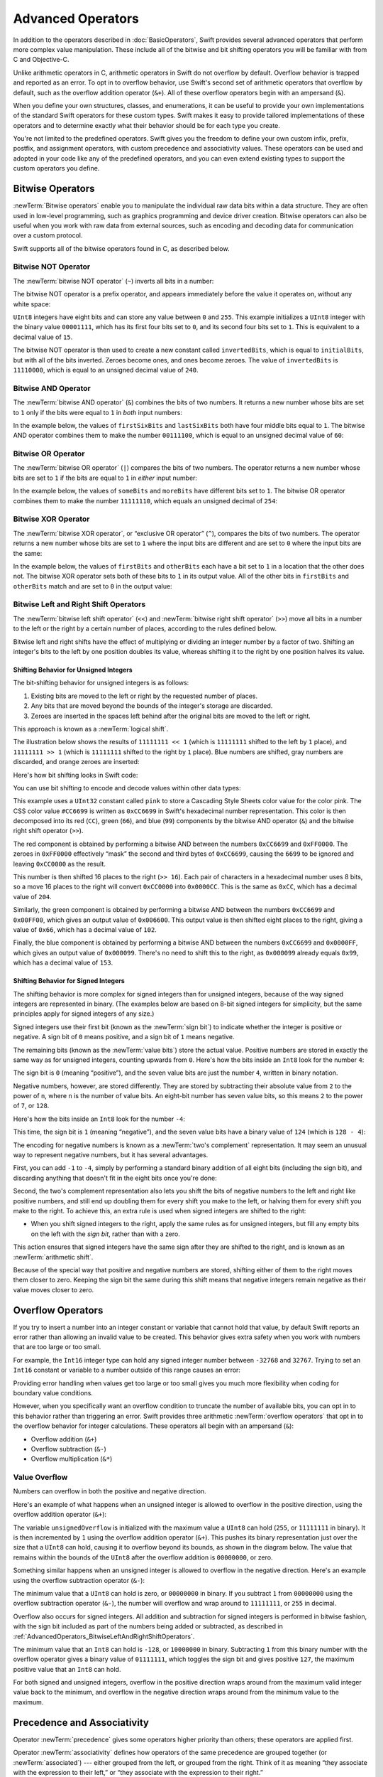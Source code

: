 Advanced Operators
==================

In addition to the operators described in :doc:`BasicOperators`,
Swift provides several advanced operators that perform more complex value manipulation.
These include all of the bitwise and bit shifting operators you will be familiar with
from C and Objective-C.

Unlike arithmetic operators in C,
arithmetic operators in Swift do not overflow by default.
Overflow behavior is trapped and reported as an error.
To opt in to overflow behavior,
use Swift's second set of arithmetic operators that overflow by default,
such as the overflow addition operator (``&+``).
All of these overflow operators begin with an ampersand (``&``).

When you define your own structures, classes, and enumerations,
it can be useful to provide your own implementations of
the standard Swift operators for these custom types.
Swift makes it easy to provide tailored implementations of these operators
and to determine exactly what their behavior should be for each type you create.

You're not limited to the predefined operators.
Swift gives you the freedom to define your own custom
infix, prefix, postfix, and assignment operators,
with custom precedence and associativity values.
These operators can be used and adopted in your code like any of the predefined operators,
and you can even extend existing types to support the custom operators you define.

.. _AdvancedOperators_BitwiseOperators:

Bitwise Operators
-----------------

:newTerm:`Bitwise operators` enable you to manipulate
the individual raw data bits within a data structure.
They are often used in low-level programming,
such as graphics programming and device driver creation.
Bitwise operators can also be useful when you work with raw data from external sources,
such as encoding and decoding data for communication over a custom protocol.

Swift supports all of the bitwise operators found in C, as described below.

.. _AdvancedOperators_BitwiseNOTOperator:

Bitwise NOT Operator
~~~~~~~~~~~~~~~~~~~~

The :newTerm:`bitwise NOT operator` (``~``) inverts all bits in a number:

.. image:: ../images/bitwiseNOT_2x.png
   :align: center

The bitwise NOT operator is a prefix operator,
and appears immediately before the value it operates on,
without any white space:

.. testcode:: bitwiseOperators

   -> let initialBits: UInt8 = 0b00001111
   << // initialBits : UInt8 = 15
   -> let invertedBits = ~initialBits  // equals 11110000
   << // invertedBits : UInt8 = 240

``UInt8`` integers have eight bits
and can store any value between ``0`` and ``255``.
This example initializes a ``UInt8`` integer with the binary value ``00001111``,
which has its first four bits set to ``0``,
and its second four bits set to ``1``.
This is equivalent to a decimal value of ``15``.

The bitwise NOT operator is then used to create a new constant called ``invertedBits``,
which is equal to ``initialBits``,
but with all of the bits inverted.
Zeroes become ones, and ones become zeroes.
The value of ``invertedBits`` is ``11110000``,
which is equal to an unsigned decimal value of ``240``.

.. _AdvancedOperators_BitwiseANDOperator:

Bitwise AND Operator
~~~~~~~~~~~~~~~~~~~~

The :newTerm:`bitwise AND operator` (``&``) combines the bits of two numbers.
It returns a new number whose bits are set to ``1``
only if the bits were equal to ``1`` in *both* input numbers:

.. image:: ../images/bitwiseAND_2x.png
   :align: center

In the example below,
the values of ``firstSixBits`` and ``lastSixBits``
both have four middle bits equal to ``1``.
The bitwise AND operator combines them to make the number ``00111100``,
which is equal to an unsigned decimal value of ``60``:

.. testcode:: bitwiseOperators

   -> let firstSixBits: UInt8 = 0b11111100
   << // firstSixBits : UInt8 = 252
   -> let lastSixBits: UInt8  = 0b00111111
   << // lastSixBits : UInt8 = 63
   -> let middleFourBits = firstSixBits & lastSixBits  // equals 00111100
   << // middleFourBits : UInt8 = 60

.. _AdvancedOperators_BitwiseOROperator:

Bitwise OR Operator
~~~~~~~~~~~~~~~~~~~

The :newTerm:`bitwise OR operator` (``|``) compares the bits of two numbers.
The operator returns a new number whose bits are set to ``1``
if the bits are equal to ``1`` in *either* input number:

.. image:: ../images/bitwiseOR_2x.png
   :align: center

In the example below,
the values of ``someBits`` and ``moreBits`` have different bits set to ``1``.
The bitwise OR operator combines them to make the number ``11111110``,
which equals an unsigned decimal of ``254``:

.. testcode:: bitwiseOperators

   -> let someBits: UInt8 = 0b10110010
   << // someBits : UInt8 = 178
   -> let moreBits: UInt8 = 0b01011110
   << // moreBits : UInt8 = 94
   -> let combinedbits = someBits | moreBits  // equals 11111110
   << // combinedbits : UInt8 = 254

.. _AdvancedOperators_BitwiseXOROperator:

Bitwise XOR Operator
~~~~~~~~~~~~~~~~~~~~

The :newTerm:`bitwise XOR operator`, or “exclusive OR operator” (``^``),
compares the bits of two numbers.
The operator returns a new number whose bits are set to ``1``
where the input bits are different
and are set to ``0`` where the input bits are the same:

.. image:: ../images/bitwiseXOR_2x.png
   :align: center

In the example below,
the values of ``firstBits`` and ``otherBits`` each have a bit set to ``1``
in a location that the other does not.
The bitwise XOR operator sets both of these bits to ``1`` in its output value.
All of the other bits in ``firstBits`` and ``otherBits`` match
and are set to ``0`` in the output value:

.. testcode:: bitwiseOperators

   -> let firstBits: UInt8 = 0b00010100
   << // firstBits : UInt8 = 20
   -> let otherBits: UInt8 = 0b00000101
   << // otherBits : UInt8 = 5
   -> let outputBits = firstBits ^ otherBits  // equals 00010001
   << // outputBits : UInt8 = 17

.. _AdvancedOperators_BitwiseLeftAndRightShiftOperators:

Bitwise Left and Right Shift Operators
~~~~~~~~~~~~~~~~~~~~~~~~~~~~~~~~~~~~~~

The :newTerm:`bitwise left shift operator` (``<<``)
and :newTerm:`bitwise right shift operator` (``>>``)
move all bits in a number to the left or the right by a certain number of places,
according to the rules defined below.

Bitwise left and right shifts have the effect of
multiplying or dividing an integer number by a factor of two.
Shifting an integer's bits to the left by one position doubles its value,
whereas shifting it to the right by one position halves its value.

.. TODO: mention the caveats to this claim.

.. _AdvancedOperators_ShiftingBehaviorForUnsignedIntegers:

Shifting Behavior for Unsigned Integers
_______________________________________

The bit-shifting behavior for unsigned integers is as follows:

1. Existing bits are moved to the left or right by the requested number of places.
2. Any bits that are moved beyond the bounds of the integer's storage are discarded.
3. Zeroes are inserted in the spaces left behind
   after the original bits are moved to the left or right.

This approach is known as a :newTerm:`logical shift`.

The illustration below shows the results of ``11111111 << 1``
(which is ``11111111`` shifted to the left by ``1`` place),
and ``11111111 >> 1``
(which is ``11111111`` shifted to the right by ``1`` place).
Blue numbers are shifted,
gray numbers are discarded,
and orange zeroes are inserted:

.. image:: ../images/bitshiftUnsigned_2x.png
   :align: center

Here's how bit shifting looks in Swift code:

.. testcode:: bitwiseShiftOperators

   -> let shiftBits: UInt8 = 4   // 00000100 in binary
   << // shiftBits : UInt8 = 4
   -> shiftBits << 1             // 00001000
   << // r0 : UInt8 = 8
   -> shiftBits << 2             // 00010000
   << // r1 : UInt8 = 16
   -> shiftBits << 5             // 10000000
   << // r2 : UInt8 = 128
   -> shiftBits << 6             // 00000000
   << // r3 : UInt8 = 0
   -> shiftBits >> 2             // 00000001
   << // r4 : UInt8 = 1

You can use bit shifting to encode and decode values within other data types:

.. testcode:: bitwiseShiftOperators

   -> let pink: UInt32 = 0xCC6699
   << // pink : UInt32 = 13395609
   -> let redComponent = (pink & 0xFF0000) >> 16    // redComponent is 0xCC, or 204
   << // redComponent : UInt32 = 204
   -> let greenComponent = (pink & 0x00FF00) >> 8   // greenComponent is 0x66, or 102
   << // greenComponent : UInt32 = 102
   -> let blueComponent = pink & 0x0000FF           // blueComponent is 0x99, or 153
   << // blueComponent : UInt32 = 153

This example uses a ``UInt32`` constant called ``pink`` to store a
Cascading Style Sheets color value for the color pink.
The CSS color value ``#CC6699`` is written as
``0xCC6699`` in Swift's hexadecimal number representation.
This color is then decomposed into its
red (``CC``), green (``66``), and blue (``99``) components
by the bitwise AND operator (``&``) and the bitwise right shift operator (``>>``).

The red component is obtained by performing a bitwise AND
between the numbers ``0xCC6699`` and ``0xFF0000``.
The zeroes in ``0xFF0000`` effectively “mask” the second and third bytes of ``0xCC6699``,
causing the ``6699`` to be ignored and leaving ``0xCC0000`` as the result.

This number is then shifted 16 places to the right (``>> 16``).
Each pair of characters in a hexadecimal number uses 8 bits,
so a move 16 places to the right will convert ``0xCC0000`` into ``0x0000CC``.
This is the same as ``0xCC``, which has a decimal value of ``204``.

Similarly, the green component is obtained by performing a bitwise AND
between the numbers ``0xCC6699`` and ``0x00FF00``,
which gives an output value of ``0x006600``.
This output value is then shifted eight places to the right,
giving a value of ``0x66``, which has a decimal value of ``102``.

Finally, the blue component is obtained by performing a bitwise AND
between the numbers ``0xCC6699`` and ``0x0000FF``,
which gives an output value of ``0x000099``.
There's no need to shift this to the right,
as ``0x000099`` already equals ``0x99``,
which has a decimal value of ``153``.

.. _AdvancedOperators_ShiftingBehaviorForSignedIntegers:

Shifting Behavior for Signed Integers
_____________________________________

The shifting behavior is more complex for signed integers than for unsigned integers,
because of the way signed integers are represented in binary.
(The examples below are based on 8-bit signed integers for simplicity,
but the same principles apply for signed integers of any size.)

Signed integers use their first bit (known as the :newTerm:`sign bit`)
to indicate whether the integer is positive or negative.
A sign bit of ``0`` means positive, and a sign bit of ``1`` means negative.

The remaining bits (known as the :newTerm:`value bits`) store the actual value.
Positive numbers are stored in exactly the same way as for unsigned integers,
counting upwards from ``0``.
Here's how the bits inside an ``Int8`` look for the number ``4``:

.. image:: ../images/bitshiftSignedFour_2x.png
   :align: center

The sign bit is ``0`` (meaning “positive”),
and the seven value bits are just the number ``4``,
written in binary notation.

Negative numbers, however, are stored differently.
They are stored by subtracting their absolute value from ``2`` to the power of ``n``,
where ``n`` is the number of value bits.
An eight-bit number has seven value bits,
so this means ``2`` to the power of ``7``, or ``128``.

Here's how the bits inside an ``Int8`` look for the number ``-4``:

.. image:: ../images/bitshiftSignedMinusFour_2x.png
   :align: center

This time, the sign bit is ``1`` (meaning “negative”),
and the seven value bits have a binary value of ``124`` (which is ``128 - 4``):

.. image:: ../images/bitshiftSignedMinusFourValue_2x.png
   :align: center

The encoding for negative numbers is known as a :newTerm:`two's complement` representation.
It may seem an unusual way to represent negative numbers,
but it has several advantages.

First, you can add ``-1`` to ``-4``,
simply by performing a standard binary addition of all eight bits
(including the sign bit),
and discarding anything that doesn't fit in the eight bits once you're done:

.. image:: ../images/bitshiftSignedAddition_2x.png
   :align: center

Second, the two's complement representation also lets you
shift the bits of negative numbers to the left and right like positive numbers,
and still end up doubling them for every shift you make to the left,
or halving them for every shift you make to the right.
To achieve this, an extra rule is used when signed integers are shifted to the right:

* When you shift signed integers to the right,
  apply the same rules as for unsigned integers,
  but fill any empty bits on the left with the *sign bit*,
  rather than with a zero.

.. image:: ../images/bitshiftSigned_2x.png
   :align: center

This action ensures that signed integers have the same sign after they are shifted to the right,
and is known as an :newTerm:`arithmetic shift`.

Because of the special way that positive and negative numbers are stored,
shifting either of them to the right moves them closer to zero.
Keeping the sign bit the same during this shift means that
negative integers remain negative as their value moves closer to zero.

.. _AdvancedOperators_OverflowOperators:

Overflow Operators
------------------

If you try to insert a number into an integer constant or variable
that cannot hold that value,
by default Swift reports an error rather than allowing an invalid value to be created.
This behavior gives extra safety when you work with numbers that are too large or too small.

For example, the ``Int16`` integer type can hold
any signed integer number between ``-32768`` and ``32767``.
Trying to set an ``Int16`` constant or variable to a number outside of this range
causes an error:

.. testcode:: overflowOperatorsWillFailToOverflow

   -> var potentialOverflow = Int16.max
   << // potentialOverflow : Int16 = 32767
   /> potentialOverflow equals \(potentialOverflow), which is the maximum value an Int16 can hold
   </ potentialOverflow equals 32767, which is the maximum value an Int16 can hold
   -> potentialOverflow += 1
   xx overflow
   // this causes an error

.. FIXME: change the error text we detect here
   once overflowing provides an error message rather than just an assert.

Providing error handling when values get too large or too small
gives you much more flexibility when coding for boundary value conditions.

However, when you specifically want an overflow condition
to truncate the number of available bits,
you can opt in to this behavior rather than triggering an error.
Swift provides three arithmetic :newTerm:`overflow operators` that opt in to
the overflow behavior for integer calculations.
These operators all begin with an ampersand (``&``):

* Overflow addition (``&+``)
* Overflow subtraction (``&-``)
* Overflow multiplication (``&*``)

.. _AdvancedOperators_ValueOverflow:

Value Overflow
~~~~~~~~~~~~~~

Numbers can overflow in both the positive and negative direction.

Here's an example of what happens when
an unsigned integer is allowed to overflow in the positive direction,
using the overflow addition operator (``&+``):

.. testcode:: overflowOperatorsWillOverflowInPositiveDirection

   -> var unsignedOverflow = UInt8.max
   << // unsignedOverflow : UInt8 = 255
   /> unsignedOverflow equals \(unsignedOverflow), which is the maximum value a UInt8 can hold
   </ unsignedOverflow equals 255, which is the maximum value a UInt8 can hold
   -> unsignedOverflow = unsignedOverflow &+ 1
   /> unsignedOverflow is now equal to \(unsignedOverflow)
   </ unsignedOverflow is now equal to 0

The variable ``unsignedOverflow`` is initialized with the maximum value a ``UInt8`` can hold
(``255``, or ``11111111`` in binary).
It is then incremented by ``1`` using the overflow addition operator (``&+``).
This pushes its binary representation just over the size that a ``UInt8`` can hold,
causing it to overflow beyond its bounds,
as shown in the diagram below.
The value that remains within the bounds of the ``UInt8``
after the overflow addition is ``00000000``, or zero.

.. image:: ../images/overflowAddition_2x.png
   :align: center

Something similar happens when
an unsigned integer is allowed to overflow in the negative direction.
Here's an example using the overflow subtraction operator (``&-``):

.. testcode:: overflowOperatorsWillOverflowInNegativeDirection

   -> var unsignedOverflow = UInt8.min
   << // unsignedOverflow : UInt8 = 0
   /> unsignedOverflow equals \(unsignedOverflow), which is the minimum value a UInt8 can hold
   </ unsignedOverflow equals 0, which is the minimum value a UInt8 can hold
   -> unsignedOverflow = unsignedOverflow &- 1
   /> unsignedOverflow is now equal to \(unsignedOverflow)
   </ unsignedOverflow is now equal to 255

The minimum value that a ``UInt8`` can hold is zero,
or ``00000000`` in binary.
If you subtract ``1`` from ``00000000`` using the overflow subtraction operator (``&-``),
the number will overflow and wrap around to ``11111111``,
or ``255`` in decimal.

.. image:: ../images/overflowUnsignedSubtraction_2x.png
   :align: center

Overflow also occurs for signed integers.
All addition and subtraction for signed integers is performed in bitwise fashion,
with the sign bit included as part of the numbers being added or subtracted,
as described in :ref:`AdvancedOperators_BitwiseLeftAndRightShiftOperators`.

.. testcode:: overflowOperatorsWillOverflowSigned

   -> var signedOverflow = Int8.min
   << // signedOverflow : Int8 = -128
   /> signedOverflow equals \(signedOverflow), which is the minimum value an Int8 can hold
   </ signedOverflow equals -128, which is the minimum value an Int8 can hold
   -> signedOverflow = signedOverflow &- 1
   /> signedOverflow is now equal to \(signedOverflow)
   </ signedOverflow is now equal to 127

The minimum value that an ``Int8`` can hold is ``-128``,
or ``10000000`` in binary.
Subtracting ``1`` from this binary number with the overflow operator
gives a binary value of ``01111111``,
which toggles the sign bit and gives positive ``127``,
the maximum positive value that an ``Int8`` can hold.

.. image:: ../images/overflowSignedSubtraction_2x.png
   :align: center

For both signed and unsigned integers,
overflow in the positive direction
wraps around from the maximum valid integer value back to the minimum,
and overflow in the negative direction
wraps around from the minimum value to the maximum.


.. _AdvancedOperators_PrecedenceAndAssociativity:

Precedence and Associativity
----------------------------

Operator :newTerm:`precedence` gives some operators higher priority than others;
these operators are applied first.

Operator :newTerm:`associativity` defines how operators of the same precedence
are grouped together (or :newTerm:`associated`) ---
either grouped from the left, or grouped from the right.
Think of it as meaning “they associate with the expression to their left,”
or “they associate with the expression to their right.”

It is important to consider
each operator's precedence and associativity
when working out the order in which a compound expression will be calculated.
Here's an example.
Why does the following expression equal ``4``?

.. testcode:: evaluationOrder

   -> 2 + 3 * 4 % 5
   << // r0 : Int = 4
   /> this equals \(2 + 3 * 4 % 5)
   </ this equals 4

Taken strictly from left to right, you might expect this to read as follows:

* 2 plus 3 equals 5;
* 5 times 4 equals 20;
* 20 remainder 5 equals 0

However, the actual answer is ``4``, not ``0``.
Higher-precedence operators are evaluated before lower-precedence ones.
In Swift, as in C,
the multiplication operator (``*``) and the remainder operator (``%``)
have a higher precedence than the addition operator (``+``).
As a result, they are both evaluated before the addition is considered.

However, multiplication and remainder have the *same* precedence as each other.
To work out the exact evaluation order to use,
you also need to consider their associativity.
Multiplication and remainder both associate with the expression to their left.
Think of this as adding implicit parentheses around these parts of the expression,
starting from their left:

.. testcode:: evaluationOrder

   -> 2 + ((3 * 4) % 5)
   << // r1 : Int = 4

``(3 * 4)`` is ``12``, so this is equivalent to:

.. testcode:: evaluationOrder

   -> 2 + (12 % 5)
   << // r2 : Int = 4

``(12 % 5)`` is ``2``, so this is equivalent to:

.. testcode:: evaluationOrder

   -> 2 + 2
   << // r3 : Int = 4

This calculation yields the final answer of ``4``.

For a complete list of Swift operator precedences and associativity rules, see  :doc:`../ReferenceManual/Expressions`.

.. note::

   Swift's operator precedences and associativity rules are simpler and more predictable
   than those found in C and Objective-C.
   However, this means that they are not the same as in C-based languages.
   Be careful to ensure that operator interactions still behave in the way you intend
   when porting existing code to Swift.

.. _AdvancedOperators_OperatorFunctions:

Operator Functions
------------------

Classes and structures can provide their own implementations of existing operators.
This is known as :newTerm:`overloading` the existing operators.

The example below shows how to implement
the arithmetic addition operator (``+``) for a custom structure.
The arithmetic addition operator is a :newTerm:`binary operator`
because it operates on two targets
and is said to be :newTerm:`infix` because it appears in between those two targets.

The example defines a ``Vector2D`` structure for
a two-dimensional position vector ``(x, y)``,
followed by a definition of an :newTerm:`operator function`
to add together instances of the ``Vector2D`` structure:

.. testcode:: customOperators

   -> struct Vector2D {
         var x = 0.0, y = 0.0
      }
   -> func + (left: Vector2D, right: Vector2D) -> Vector2D {
         return Vector2D(x: left.x + right.x, y: left.y + right.y)
      }

The operator function is defined as a global function
with a function name that matches the operator to be overloaded (``+``).
Because the arithmetic addition operator is a binary operator,
this operator function takes two input parameters of type ``Vector2D``
and returns a single output value, also of type ``Vector2D``.

In this implementation, the input parameters are named ``left`` and ``right``
to represent the ``Vector2D`` instances that will be on
the left side and right side of the ``+`` operator.
The function returns a new ``Vector2D`` instance,
whose ``x`` and ``y`` properties are
initialized with the sum of the ``x`` and ``y`` properties from
the two ``Vector2D`` instances that are added together.

The function is defined globally, rather than as a method on the ``Vector2D`` structure,
so that it can be used as an infix operator between existing ``Vector2D`` instances:

.. testcode:: customOperators

   -> let vector = Vector2D(x: 3.0, y: 1.0)
   << // vector : Vector2D = REPL.Vector2D
   -> let anotherVector = Vector2D(x: 2.0, y: 4.0)
   << // anotherVector : Vector2D = REPL.Vector2D
   -> let combinedVector = vector + anotherVector
   << // combinedVector : Vector2D = REPL.Vector2D
   /> combinedVector is a Vector2D instance with values of (\(combinedVector.x), \(combinedVector.y))
   </ combinedVector is a Vector2D instance with values of (5.0, 5.0)

This example adds together the vectors ``(3.0, 1.0)`` and ``(2.0, 4.0)``
to make the vector ``(5.0, 5.0)``, as illustrated below.

.. image:: ../images/vectorAddition_2x.png
   :align: center

.. _AdvancedOperators_PrefixAndPostfixOperators:

Prefix and Postfix Operators
~~~~~~~~~~~~~~~~~~~~~~~~~~~~

The example shown above demonstrates a custom implementation of a binary infix operator.
Classes and structures can also provide implementations
of the standard :newTerm:`unary operators`.
Unary operators operate on a single target.
They are :newTerm:`prefix` if they precede their target (such as ``-a``)
and :newTerm:`postfix` operators if they follow their target (such as ``i++``).

You implement a prefix or postfix unary operator by writing
the ``prefix`` or ``postfix`` modifier
before the ``func`` keyword when declaring the operator function:

.. testcode:: customOperators

   -> prefix func - (vector: Vector2D) -> Vector2D {
         return Vector2D(x: -vector.x, y: -vector.y)
      }

The example above implements the unary minus operator
(``-a``) for ``Vector2D`` instances.
The unary minus operator is a prefix operator,
and so this function has to be qualified with the ``prefix`` modifier.

For simple numeric values, the unary minus operator converts
positive numbers into their negative equivalent and vice versa.
The corresponding implementation for ``Vector2D`` instances
performs this operation on both the ``x`` and ``y`` properties:

.. testcode:: customOperators

   -> let positive = Vector2D(x: 3.0, y: 4.0)
   << // positive : Vector2D = REPL.Vector2D
   -> let negative = -positive
   << // negative : Vector2D = REPL.Vector2D
   /> negative is a Vector2D instance with values of (\(negative.x), \(negative.y))
   </ negative is a Vector2D instance with values of (-3.0, -4.0)
   -> let alsoPositive = -negative
   << // alsoPositive : Vector2D = REPL.Vector2D
   /> alsoPositive is a Vector2D instance with values of (\(alsoPositive.x), \(alsoPositive.y))
   </ alsoPositive is a Vector2D instance with values of (3.0, 4.0)

.. _AdvancedOperators_CompoundAssignmentOperators:

Compound Assignment Operators
~~~~~~~~~~~~~~~~~~~~~~~~~~~~~

:newTerm:`Compound assignment operators` combine assignment (``=``) with another operation.
For example, the addition assignment operator (``+=``)
combines addition and assignment into a single operation.
You mark a compound assignment operator's left input parameter as ``inout``,
because the parameter's value will be modified directly from within the operator function.

The example below implements
an addition assignment operator function for ``Vector2D`` instances:

.. testcode:: customOperators

   -> func += (inout left: Vector2D, right: Vector2D) {
         left = left + right
      }

Because an addition operator was defined earlier,
you don't need to reimplement the addition process here.
Instead, the addition assignment operator function
takes advantage of the existing addition operator function,
and uses it to set the left value to be the left value plus the right value:

.. testcode:: customOperators

   -> var original = Vector2D(x: 1.0, y: 2.0)
   << // original : Vector2D = REPL.Vector2D
   -> let vectorToAdd = Vector2D(x: 3.0, y: 4.0)
   << // vectorToAdd : Vector2D = REPL.Vector2D
   -> original += vectorToAdd
   /> original now has values of (\(original.x), \(original.y))
   </ original now has values of (4.0, 6.0)

You can combine assignment with either the ``prefix`` or ``postfix`` modifier,
as in this implementation of the prefix increment operator (``++a``)
for ``Vector2D`` instances:

.. testcode:: customOperators

   -> prefix func ++ (inout vector: Vector2D) -> Vector2D {
         vector += Vector2D(x: 1.0, y: 1.0)
         return vector
      }

The prefix increment operator function above takes advantage
of the addition assignment operator defined earlier.
It adds a ``Vector2D`` with ``x`` and ``y`` values of ``1.0``
to the ``Vector2D`` on which it is called,
and returns the result:

.. testcode:: customOperators

   -> var toIncrement = Vector2D(x: 3.0, y: 4.0)
   << // toIncrement : Vector2D = REPL.Vector2D
   -> let afterIncrement = ++toIncrement
   << // afterIncrement : Vector2D = REPL.Vector2D
   /> toIncrement now has values of (\(toIncrement.x), \(toIncrement.y))
   </ toIncrement now has values of (4.0, 5.0)
   /> afterIncrement also has values of (\(afterIncrement.x), \(afterIncrement.y))
   </ afterIncrement also has values of (4.0, 5.0)

.. note::

   It is not possible to overload the default
   assignment operator (``=``).
   Only the compound assignment operators can be overloaded.
   Similarly, the ternary conditional operator
   (``a ? b : c``) cannot be overloaded.

.. _AdvancedOperators_EquivalenceOperators:

Equivalence Operators
~~~~~~~~~~~~~~~~~~~~~

Custom classes and structures do not receive a default implementation of
the :newTerm:`equivalence operators`,
known as the “equal to” operator (``==``) and “not equal to” operator (``!=``).
It is not possible for Swift to guess what would qualify as “equal” for your own custom types,
because the meaning of “equal” depends on the roles that those types play in your code.

To use the equivalence operators to check for equivalence of your own custom type,
provide an implementation of the operators in the same way as for other infix operators:

.. testcode:: customOperators

   -> func == (left: Vector2D, right: Vector2D) -> Bool {
         return (left.x == right.x) && (left.y == right.y)
      }
   -> func != (left: Vector2D, right: Vector2D) -> Bool {
         return !(left == right)
      }

The above example implements an “equal to” operator (``==``)
to check if two ``Vector2D`` instances have equivalent values.
In the context of ``Vector2D``,
it makes sense to consider “equal” as meaning
“both instances have the same ``x`` values and ``y`` values”,
and so this is the logic used by the operator implementation.
The example also implements the “not equal to” operator (``!=``),
which simply returns the inverse of the result of the “equal to” operator.

You can now use these operators to check whether two ``Vector2D`` instances are equivalent:

.. testcode:: customOperators

   -> let twoThree = Vector2D(x: 2.0, y: 3.0)
   << // twoThree : Vector2D = REPL.Vector2D
   -> let anotherTwoThree = Vector2D(x: 2.0, y: 3.0)
   << // anotherTwoThree : Vector2D = REPL.Vector2D
   -> if twoThree == anotherTwoThree {
         println("These two vectors are equivalent.")
      }
   <- These two vectors are equivalent.

.. _AdvancedOperators_CustomOperators:

Custom Operators
----------------

You can declare and implement your own :newTerm:`custom operators` in addition to
the standard operators provided by Swift.
For a list of characters that can be used to define custom operators,
see :ref:`LexicalStructure_Operators`.

New operators are declared at a global level using the ``operator`` keyword,
and are marked with the ``prefix``, ``infix`` or ``postfix`` modifiers:

.. testcode:: customOperators

   -> prefix operator +++ {}

The example above defines a new prefix operator called ``+++``.
This operator does not have an existing meaning in Swift,
and so it is given its own custom meaning below in the specific context of
working with ``Vector2D`` instances. For the purposes of this example,
``+++`` is treated as a new “prefix doubling incrementer” operator.
It doubles the ``x`` and ``y`` values of a ``Vector2D`` instance,
by adding the vector to itself with the addition assignment operator defined earlier:

.. testcode:: customOperators

   -> prefix func +++ (inout vector: Vector2D) -> Vector2D {
         vector += vector
         return vector
      }

This implementation of ``+++`` is very similar to
the implementation of ``++`` for ``Vector2D``,
except that this operator function adds the vector to itself,
rather than adding ``Vector2D(1.0, 1.0)``:

.. testcode:: customOperators

   -> var toBeDoubled = Vector2D(x: 1.0, y: 4.0)
   << // toBeDoubled : Vector2D = REPL.Vector2D
   -> let afterDoubling = +++toBeDoubled
   << // afterDoubling : Vector2D = REPL.Vector2D
   /> toBeDoubled now has values of (\(toBeDoubled.x), \(toBeDoubled.y))
   </ toBeDoubled now has values of (2.0, 8.0)
   /> afterDoubling also has values of (\(afterDoubling.x), \(afterDoubling.y))
   </ afterDoubling also has values of (2.0, 8.0)

.. _AdvancedOperators_PrecedenceAndAssociativityForCustomOperators:

Precedence and Associativity for Custom Infix Operators
~~~~~~~~~~~~~~~~~~~~~~~~~~~~~~~~~~~~~~~~~~~~~~~~~~~~~~~

Custom ``infix`` operators can also specify a :newTerm:`precedence`
and an :newTerm:`associativity`.
See :ref:`AdvancedOperators_PrecedenceAndAssociativity` for an explanation of
how these two characteristics affect an infix operator's interaction
with other infix operators.

The possible values for ``associativity`` are ``left``, ``right``, and ``none``.
Left-associative operators associate to the left if written next
to other left-associative operators of the same precedence.
Similarly, right-associative operators associate to the right if written
next to other right-associative operators of the same precedence.
Non-associative operators cannot be written next to
other operators with the same precedence.

The ``associativity`` value defaults to ``none`` if it is not specified.
The ``precedence`` value defaults to ``100`` if it is not specified.

The following example defines a new custom ``infix`` operator called ``+-``,
with ``left`` associativity and a precedence of ``140``:

.. testcode:: customOperators

   -> infix operator +- { associativity left precedence 140 }
   -> func +- (left: Vector2D, right: Vector2D) -> Vector2D {
         return Vector2D(x: left.x + right.x, y: left.y - right.y)
      }
   -> let firstVector = Vector2D(x: 1.0, y: 2.0)
   << // firstVector : Vector2D = REPL.Vector2D
   -> let secondVector = Vector2D(x: 3.0, y: 4.0)
   << // secondVector : Vector2D = REPL.Vector2D
   -> let plusMinusVector = firstVector +- secondVector
   << // plusMinusVector : Vector2D = REPL.Vector2D
   /> plusMinusVector is a Vector2D instance with values of (\(plusMinusVector.x), \(plusMinusVector.y))
   </ plusMinusVector is a Vector2D instance with values of (4.0, -2.0)

This operator adds together the ``x`` values of two vectors,
and subtracts the ``y`` value of the second vector from the first.
Because it is in essence an “additive” operator,
it has been given the same associativity and precedence values
(``left`` and ``140``)
as default additive infix operators such as ``+`` and ``-``.
For a complete list of the default Swift operator precedence
and associativity settings, see :doc:`../ReferenceManual/Expressions`.

.. note::

   You do not specify a precedence when defining a prefix or postfix operator.
   However, if you apply both a prefix and a postfix operator to the same operand,
   the postfix operator is applied first.

.. assertion:: postfixOperatorsAreAppliedBeforePrefixOperators

   -> prefix operator +++ {}
   -> postfix operator --- {}
   -> prefix func +++ (x: Int) -> Int { return x * 2 }
   -> postfix func --- (x: Int) -> Int { return x - 1 }
   -> +++1---
   << // r0 : Int = 0

.. FIXME: Custom operator declarations cannot be written over multiple lines in the REPL.
   This is being tracked as rdar://16061044.
   If this Radar is fixed, the operator declaration above should be split over multiple lines
   for consistency with the rest of the code.

.. TODO: Protocol Operator Requirements
   ------------------------------------

.. TODO: Protocols can require the implementation of operators
   (though assignment operators are broken)

.. TODO: Likewise for requiring custom operators

.. TODO: However, Doug thought that this might be better covered by Generics,
   where you know that two things are definitely of the same type.
   Perhaps mention it here, but don't actually show an example?

.. TODO: Self as the dynamic type of the current type that is implementing the protocols
   protocol Comparable {
      func <(Self, Self) -> Bool
   }

.. TODO: generic operators

